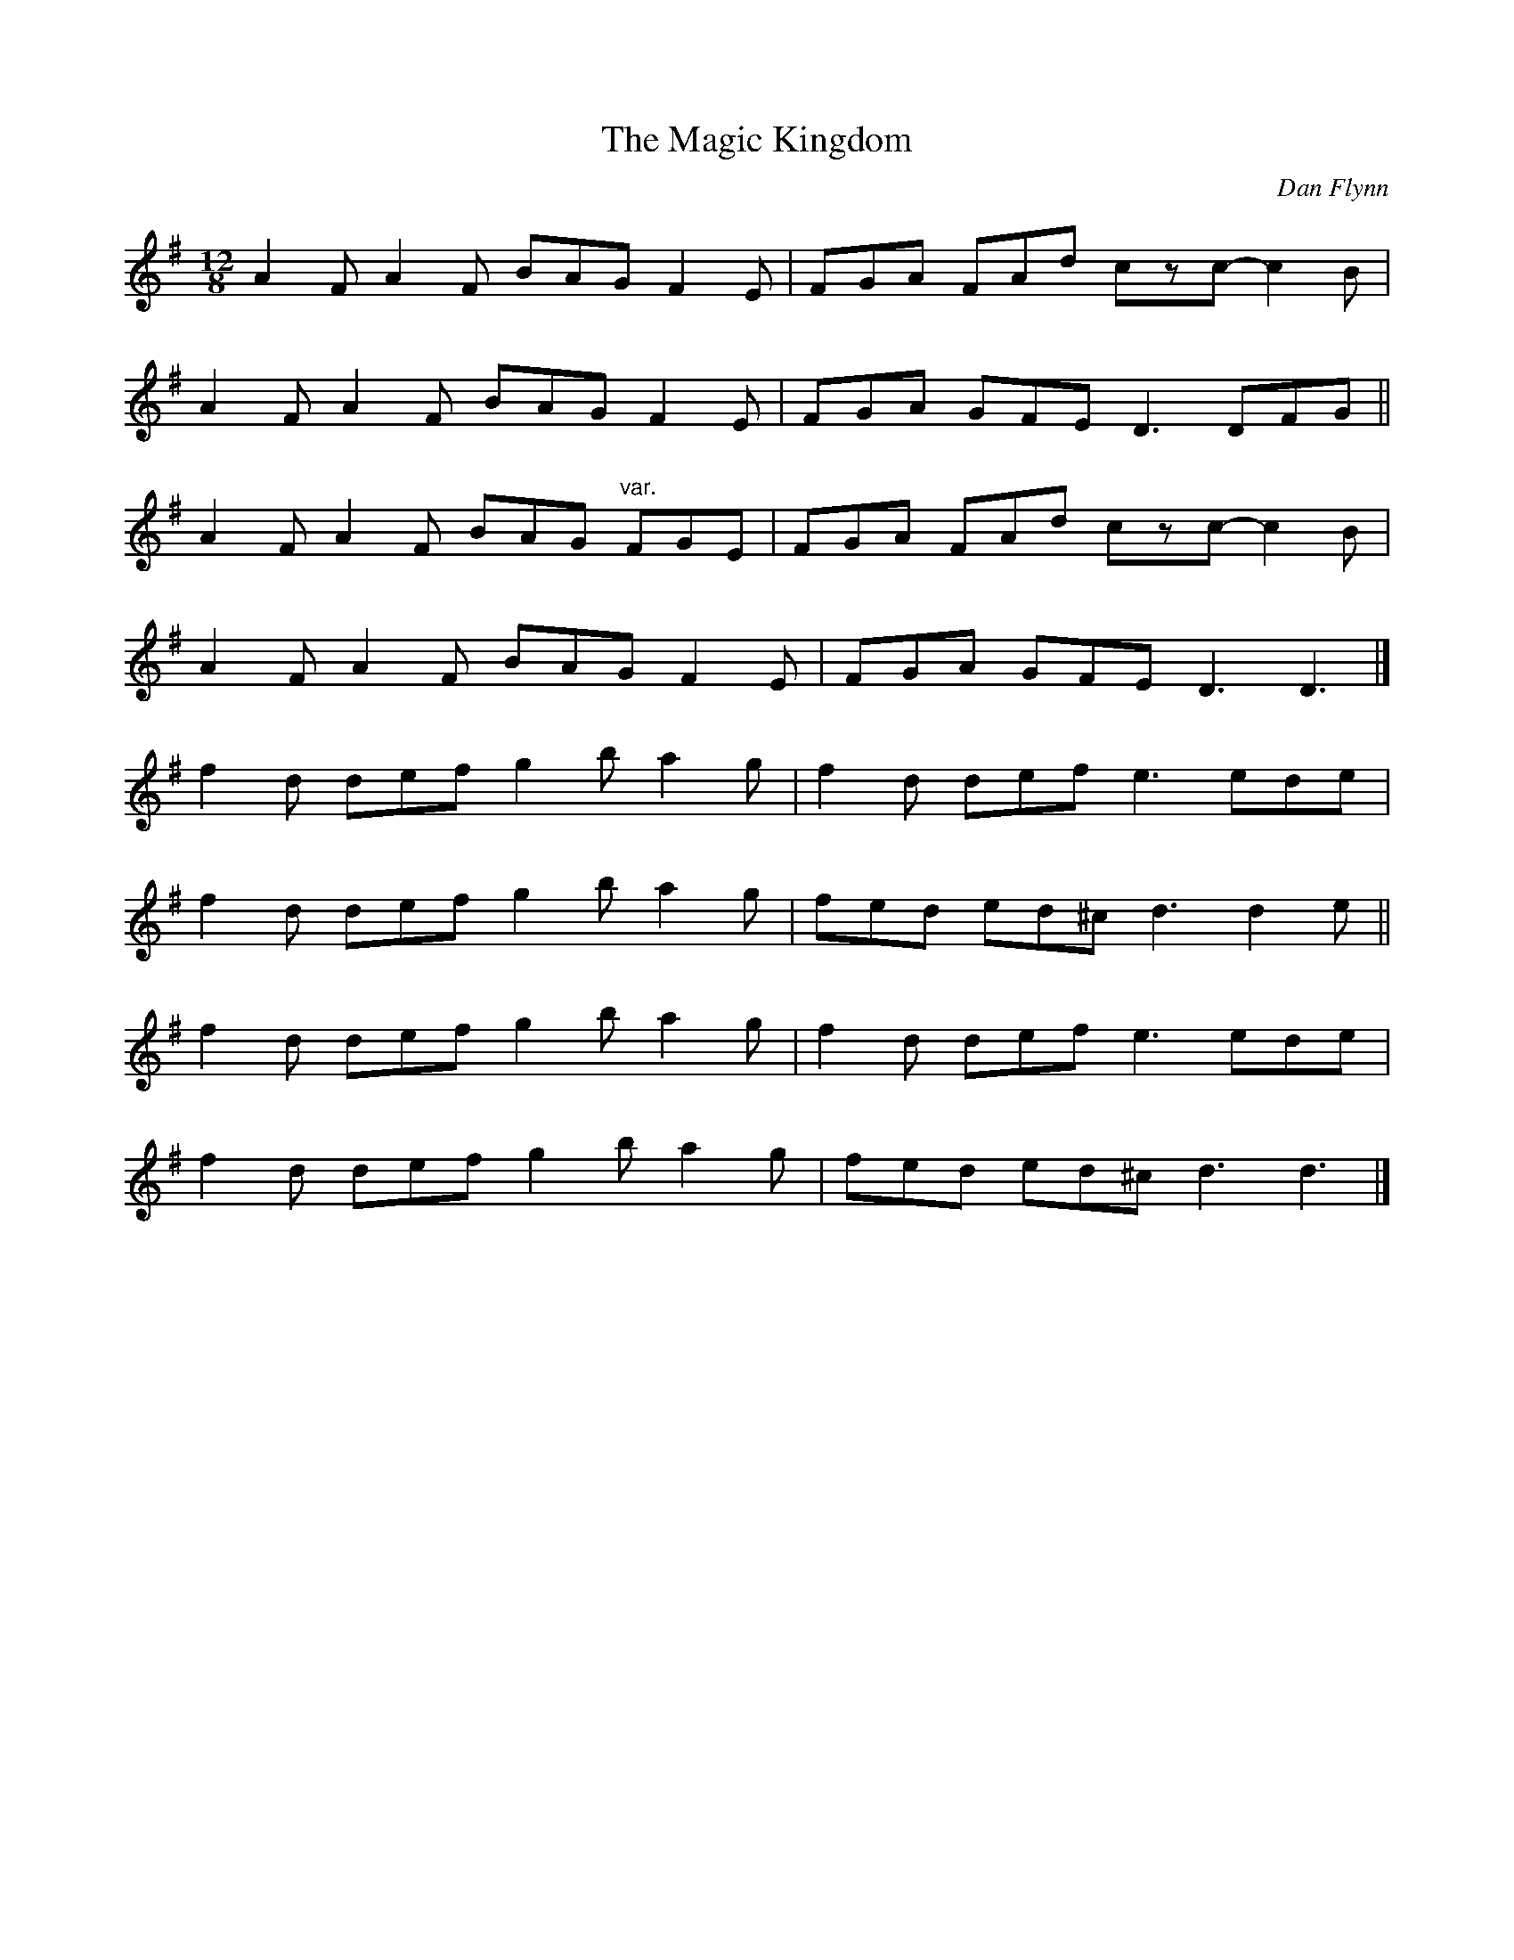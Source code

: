X: 20
T:Magic Kingdom, The
M:12/8
L:1/8
C:Dan Flynn
R:Slide
K:DMix
A2F A2F BAG F2E|FGA FAd cz">"c- c2B|!
A2F A2F BAG F2E|FGA GFE D3 DFG||!
A2F A2F BAG "var."FGE|FGA FAd cz">"c- c2B|!
A2F A2F BAG F2E|FGA GFE D3 D3|]!
f2d def g2b a2g|f2d def e3 ede|!
f2d def g2b a2g|fed ed^c d3 d2e||!
f2d def g2b a2g|f2d def e3 ede|!
f2d def g2b a2g|fed ed^c d3 d3|]!

